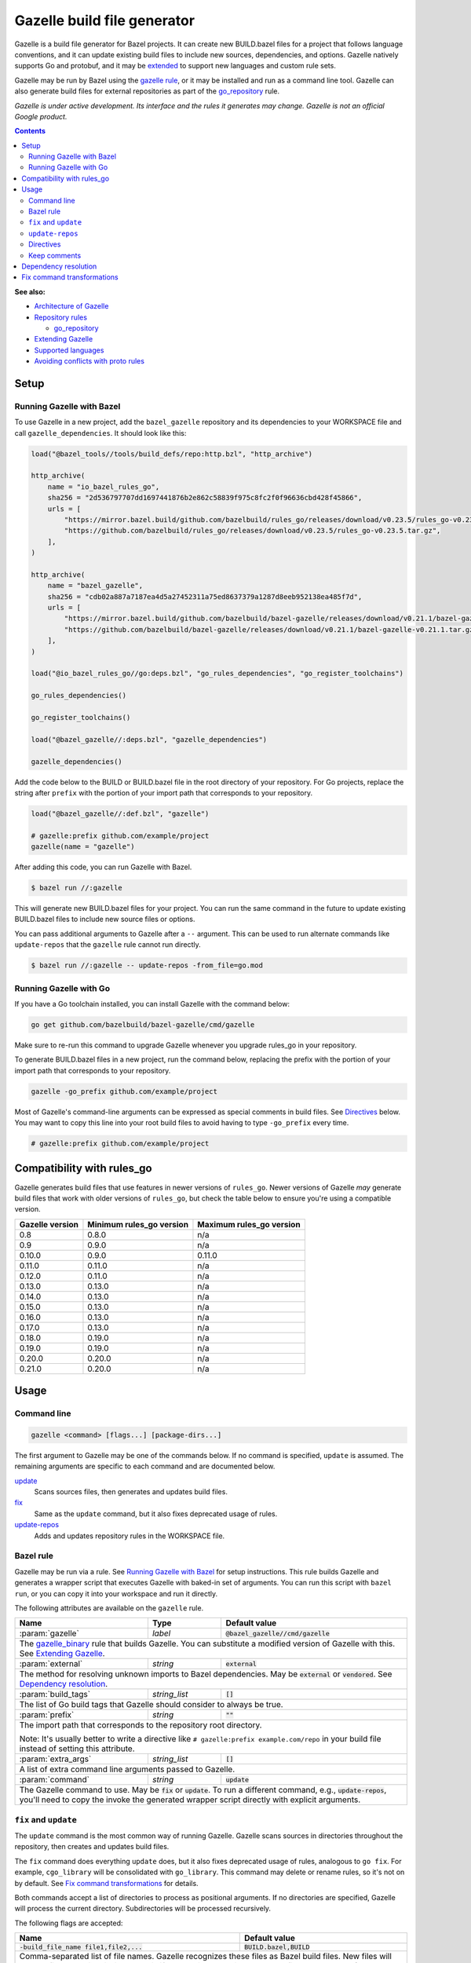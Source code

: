 Gazelle build file generator
============================

.. All external links are here
.. _Architecture of Gazelle: Design.rst
.. _Repository rules: repository.rst
.. _go_repository: repository.rst#go_repository
.. _git_repository: repository.rst#git_repository
.. _http_archive: repository.rst#http_archive
.. _Gazelle in rules_go: https://github.com/bazelbuild/rules_go/tree/master/go/tools/gazelle
.. _fix: #fix-and-update
.. _update: #fix-and-update
.. _Avoiding conflicts with proto rules: https://github.com/bazelbuild/rules_go/blob/master/proto/core.rst#avoiding-conflicts
.. _gazelle rule: #bazel-rule
.. _doublestar.Match: https://github.com/bmatcuk/doublestar#match
.. _Extending Gazelle: extend.rst
.. _Supported languages: extend.rst#supported-languages
.. _extended: `Extending Gazelle`_
.. _gazelle_binary: extend.rst#gazelle_binary
.. _import_prefix: https://docs.bazel.build/versions/master/be/protocol-buffer.html#proto_library.import_prefix
.. _strip_import_prefix: https://docs.bazel.build/versions/master/be/protocol-buffer.html#proto_library.strip_import_prefix
.. _buildozer: https://github.com/bazelbuild/buildtools/tree/master/buildozer

.. role:: cmd(code)
.. role:: flag(code)
.. role:: direc(code)
.. role:: param(kbd)
.. role:: type(emphasis)
.. role:: value(code)
.. |mandatory| replace:: **mandatory value**
.. End of directives

Gazelle is a build file generator for Bazel projects. It can create new
BUILD.bazel files for a project that follows language conventions, and it can
update existing build files to include new sources, dependencies, and
options. Gazelle natively supports Go and protobuf, and it may be extended_
to support new languages and custom rule sets.

Gazelle may be run by Bazel using the `gazelle rule`_, or it may be installed
and run as a command line tool. Gazelle can also generate build files for
external repositories as part of the `go_repository`_ rule.

*Gazelle is under active development. Its interface and the rules it generates
may change. Gazelle is not an official Google product.*

.. contents:: **Contents**
  :depth: 2

**See also:**

* `Architecture of Gazelle`_
* `Repository rules`_

  * `go_repository`_

* `Extending Gazelle`_
* `Supported languages`_
* `Avoiding conflicts with proto rules`_

Setup
-----

Running Gazelle with Bazel
~~~~~~~~~~~~~~~~~~~~~~~~~~

To use Gazelle in a new project, add the ``bazel_gazelle`` repository and its
dependencies to your WORKSPACE file and call ``gazelle_dependencies``. It
should look like this:

.. code:: bzl

    load("@bazel_tools//tools/build_defs/repo:http.bzl", "http_archive")

    http_archive(
        name = "io_bazel_rules_go",
        sha256 = "2d536797707dd1697441876b2e862c58839f975c8fc2f0f96636cbd428f45866",
        urls = [
            "https://mirror.bazel.build/github.com/bazelbuild/rules_go/releases/download/v0.23.5/rules_go-v0.23.5.tar.gz",
            "https://github.com/bazelbuild/rules_go/releases/download/v0.23.5/rules_go-v0.23.5.tar.gz",
        ],
    )

    http_archive(
        name = "bazel_gazelle",
        sha256 = "cdb02a887a7187ea4d5a27452311a75ed8637379a1287d8eeb952138ea485f7d",
        urls = [
            "https://mirror.bazel.build/github.com/bazelbuild/bazel-gazelle/releases/download/v0.21.1/bazel-gazelle-v0.21.1.tar.gz",
            "https://github.com/bazelbuild/bazel-gazelle/releases/download/v0.21.1/bazel-gazelle-v0.21.1.tar.gz",
        ],
    )

    load("@io_bazel_rules_go//go:deps.bzl", "go_rules_dependencies", "go_register_toolchains")

    go_rules_dependencies()

    go_register_toolchains()

    load("@bazel_gazelle//:deps.bzl", "gazelle_dependencies")

    gazelle_dependencies()

Add the code below to the BUILD or BUILD.bazel file in the root directory
of your repository. For Go projects, replace the string after ``prefix`` with
the portion of your import path that corresponds to your repository.

.. code:: bzl

  load("@bazel_gazelle//:def.bzl", "gazelle")

  # gazelle:prefix github.com/example/project
  gazelle(name = "gazelle")

After adding this code, you can run Gazelle with Bazel.

.. code::

  $ bazel run //:gazelle

This will generate new BUILD.bazel files for your project. You can run the same
command in the future to update existing BUILD.bazel files to include new source
files or options.

You can pass additional arguments to Gazelle after a ``--`` argument. This
can be used to run alternate commands like ``update-repos`` that the ``gazelle``
rule cannot run directly.

.. code::

  $ bazel run //:gazelle -- update-repos -from_file=go.mod

Running Gazelle with Go
~~~~~~~~~~~~~~~~~~~~~~~

If you have a Go toolchain installed, you can install Gazelle with the
command below:

.. code::

  go get github.com/bazelbuild/bazel-gazelle/cmd/gazelle

Make sure to re-run this command to upgrade Gazelle whenever you upgrade
rules_go in your repository.

To generate BUILD.bazel files in a new project, run the command below, replacing
the prefix with the portion of your import path that corresponds to your
repository.

.. code::

  gazelle -go_prefix github.com/example/project

Most of Gazelle's command-line arguments can be expressed as special comments
in build files. See Directives_ below. You may want to copy this line into
your root build files to avoid having to type ``-go_prefix`` every time.

.. code:: bzl

  # gazelle:prefix github.com/example/project

Compatibility with rules_go
---------------------------

Gazelle generates build files that use features in newer versions of
``rules_go``. Newer versions of Gazelle *may* generate build files that work
with older versions of ``rules_go``, but check the table below to ensure
you're using a compatible version.

+---------------------+------------------------------+------------------------------+
| **Gazelle version** | **Minimum rules_go version** | **Maximum rules_go version** |
+=====================+==============================+==============================+
| 0.8                 | 0.8.0                        | n/a                          |
+---------------------+------------------------------+------------------------------+
| 0.9                 | 0.9.0                        | n/a                          |
+---------------------+------------------------------+------------------------------+
| 0.10.0              | 0.9.0                        | 0.11.0                       |
+---------------------+------------------------------+------------------------------+
| 0.11.0              | 0.11.0                       | n/a                          |
+---------------------+------------------------------+------------------------------+
| 0.12.0              | 0.11.0                       | n/a                          |
+---------------------+------------------------------+------------------------------+
| 0.13.0              | 0.13.0                       | n/a                          |
+---------------------+------------------------------+------------------------------+
| 0.14.0              | 0.13.0                       | n/a                          |
+---------------------+------------------------------+------------------------------+
| 0.15.0              | 0.13.0                       | n/a                          |
+---------------------+------------------------------+------------------------------+
| 0.16.0              | 0.13.0                       | n/a                          |
+---------------------+------------------------------+------------------------------+
| 0.17.0              | 0.13.0                       | n/a                          |
+---------------------+------------------------------+------------------------------+
| 0.18.0              | 0.19.0                       | n/a                          |
+---------------------+------------------------------+------------------------------+
| 0.19.0              | 0.19.0                       | n/a                          |
+---------------------+------------------------------+------------------------------+
| 0.20.0              | 0.20.0                       | n/a                          |
+---------------------+------------------------------+------------------------------+
| 0.21.0              | 0.20.0                       | n/a                          |
+---------------------+------------------------------+------------------------------+

Usage
-----

Command line
~~~~~~~~~~~~

.. code::

  gazelle <command> [flags...] [package-dirs...]

The first argument to Gazelle may be one of the commands below. If no command
is specified, ``update`` is assumed. The remaining arguments are specific
to each command and are documented below.

update_
  Scans sources files, then generates and updates build files.

fix_
  Same as the ``update`` command, but it also fixes deprecated usage of rules.

update-repos_
  Adds and updates repository rules in the WORKSPACE file.

Bazel rule
~~~~~~~~~~

Gazelle may be run via a rule. See `Running Gazelle with Bazel`_ for setup
instructions. This rule builds Gazelle and generates a wrapper script that
executes Gazelle with baked-in set of arguments. You can run this script
with ``bazel run``, or you can copy it into your workspace and run it directly.

The following attributes are available on the ``gazelle`` rule.

+----------------------+---------------------+--------------------------------------+
| **Name**             | **Type**            | **Default value**                    |
+======================+=====================+======================================+
| :param:`gazelle`     | :type:`label`       | :value:`@bazel_gazelle//cmd/gazelle` |
+----------------------+---------------------+--------------------------------------+
| The `gazelle_binary`_ rule that builds Gazelle. You can substitute a modified     |
| version of Gazelle with this. See `Extending Gazelle`_.                           |
+----------------------+---------------------+--------------------------------------+
| :param:`external`    | :type:`string`      | :value:`external`                    |
+----------------------+---------------------+--------------------------------------+
| The method for resolving unknown imports to Bazel dependencies. May be            |
| :value:`external` or :value:`vendored`. See `Dependency resolution`_.             |
+----------------------+---------------------+--------------------------------------+
| :param:`build_tags`  | :type:`string_list` | :value:`[]`                          |
+----------------------+---------------------+--------------------------------------+
| The list of Go build tags that Gazelle should consider to always be true.         |
+----------------------+---------------------+--------------------------------------+
| :param:`prefix`      | :type:`string`      | :value:`""`                          |
+----------------------+---------------------+--------------------------------------+
| The import path that corresponds to the repository root directory.                |
|                                                                                   |
| Note: It's usually better to write a directive like                               |
| ``# gazelle:prefix example.com/repo`` in your build file instead of setting       |
| this attribute.                                                                   |
+----------------------+---------------------+--------------------------------------+
| :param:`extra_args`  | :type:`string_list` | :value:`[]`                          |
+----------------------+---------------------+--------------------------------------+
| A list of extra command line arguments passed to Gazelle.                         |
+----------------------+---------------------+--------------------------------------+
| :param:`command`     | :type:`string`      | :value:`update`                      |
+----------------------+---------------------+--------------------------------------+
| The Gazelle command to use. May be :value:`fix` or :value:`update`. To run        |
| a different command, e.g., :value:`update-repos`, you'll need to copy the         |
| invoke the generated wrapper script directly with explicit arguments.             |
+----------------------+---------------------+--------------------------------------+

``fix`` and ``update``
~~~~~~~~~~~~~~~~~~~~~~

The ``update`` command is the most common way of running Gazelle. Gazelle
scans sources in directories throughout the repository, then creates and updates
build files.

The ``fix`` command does everything ``update`` does, but it also fixes
deprecated usage of rules, analogous to ``go fix``. For example, ``cgo_library``
will be consolidated with ``go_library``. This command may delete or rename
rules, so it's not on by default. See `Fix command transformations`_
for details.

Both commands accept a list of directories to process as positional arguments.
If no directories are specified, Gazelle will process the current directory.
Subdirectories will be processed recursively.

The following flags are accepted:

+--------------------------------------------------------------+----------------------------------------+
| **Name**                                                     | **Default value**                      |
+==============================================================+========================================+
| :flag:`-build_file_name file1,file2,...`                     | :value:`BUILD.bazel,BUILD`             |
+--------------------------------------------------------------+----------------------------------------+
| Comma-separated list of file names. Gazelle recognizes these files as Bazel                           |
| build files. New files will use the first name in this list. Use this if                              |
| your project contains non-Bazel files named ``BUILD`` (or ``build`` on                                |
| case-insensitive file systems).                                                                       |
+--------------------------------------------------------------+----------------------------------------+
| :flag:`-build_tags tag1,tag2`                                |                                        |
+--------------------------------------------------------------+----------------------------------------+
| List of Go build tags Gazelle will consider to be true. Gazelle applies                               |
| constraints when generating Go rules. It assumes certain tags are true on                             |
| certain platforms (for example, ``amd64,linux``). It assumes all Go release                           |
| tags are true (for example, ``go1.8``). It considers other tags to be false                           |
| (for example, ``ignore``). This flag overrides that behavior.                                         |
|                                                                                                       |
| Bazel may still filter sources with these tags. Use                                                   |
| ``bazel build --define gotags=foo,bar`` to set tags at build time.                                    |
+--------------------------------------------------------------+----------------------------------------+
| :flag:`-exclude pattern`                                     |                                        |
+--------------------------------------------------------------+----------------------------------------+
| Prevents Gazelle from processing a file or directory if the given                                     |
| `doublestar.Match`_ pattern matches. If the pattern refers to a source file,                          |
| Gazelle won't include it in any rules. If the pattern refers to a directory,                          |
| Gazelle won't recurse into it.                                                                        |
|                                                                                                       |
| This option may be repeated. Patterns must be slash-separated, relative to the                        |
| repository root. This is equivalent to the ``# gazelle:exclude pattern``                              |
| directive.                                                                                            |
+--------------------------------------------------------------+----------------------------------------+
| :flag:`-external external|vendored`                          | :value:`external`                      |
+--------------------------------------------------------------+----------------------------------------+
| Determines how Gazelle resolves import paths that cannot be resolve in the                            |
| current repository. May be :value:`external` or :value:`vendored`. See                                |
| `Dependency resolution`_.                                                                             |
+--------------------------------------------------------------+----------------------------------------+
| :flag:`-index true|false`                                    | :value:`true`                          |
+--------------------------------------------------------------+----------------------------------------+
| Determines whether Galleze should index the libraries in the current repository and whether it        |
| should use the index to resolve dependencies. If this is switched off, Galleze would rely on          |
| ``# gazelle:prefix`` directive or ``-go_prefix`` flag to resolve dependencies.                        |
+--------------------------------------------------------------+----------------------------------------+
| :flag:`-go_grpc_compiler`                                    | ``@io_bazel_rules_go//proto:go_grpc``  |
+--------------------------------------------------------------+----------------------------------------+
| The protocol buffers compiler to use for building go bindings for gRPC. May be repeated.              |
|                                                                                                       |
| See `Predefined plugins`_ for available options; commonly used options include                        |
| ``@io_bazel_rules_go//proto:gofast_grpc`` and ``@io_bazel_rules_go//proto:gogofaster_grpc``.          |
+--------------------------------------------------------------+----------------------------------------+
| :flag:`-go_naming_convention`                                |                                        |
+--------------------------------------------------------------+----------------------------------------+
| Controls the names of generated Go targets. Equivalent to the                                         |
| ``# gazelle:go_naming_convention`` directive.                                                         |
+--------------------------------------------------------------+----------------------------------------+
| :flag:`-go_prefix example.com/repo`                          |                                        |
+--------------------------------------------------------------+----------------------------------------+
| A prefix of import paths for libraries in the repository that corresponds to                          |
| the repository root. Gazelle infers this from the ``go_prefix`` rule in the                           |
| root BUILD.bazel file, if it exists. If not, this option is mandatory.                                |
|                                                                                                       |
| This prefix is used to determine whether an import path refers to a library                           |
| in the current repository or an external dependency.                                                  |
+--------------------------------------------------------------+----------------------------------------+
| :flag:`-go_proto_compiler`                                   | ``@io_bazel_rules_go//proto:go_proto`` |
+--------------------------------------------------------------+----------------------------------------+
| The protocol buffers compiler to use for building go bindings. May be repeated.                       |
|                                                                                                       |
| See `Predefined plugins`_ for available options; commonly used options include                        |
| ``@io_bazel_rules_go//proto:gofast_proto`` and ``@io_bazel_rules_go//proto:gogofaster_proto``.        |
+--------------------------------------------------------------+----------------------------------------+
| :flag:`-known_import example.com`                            |                                        |
+--------------------------------------------------------------+----------------------------------------+
| Skips import path resolution for a known domain. May be repeated.                                     |
|                                                                                                       |
| When Gazelle resolves an import path to an external dependency, it attempts                           |
| to discover the remote repository root over HTTP. Gazelle skips this                                  |
| discovery step for a few well-known domains with predictable structure, like                          |
| golang.org and github.com. This flag specifies additional domains to skip,                            |
| which is useful in situations where the lookup would fail for some reason.                            |
+--------------------------------------------------------------+----------------------------------------+
| :flag:`-mode fix|print|diff`                                 | :value:`fix`                           |
+--------------------------------------------------------------+----------------------------------------+
| Method for emitting merged build files.                                                               |
|                                                                                                       |
| In ``fix`` mode, Gazelle writes generated and merged files to disk. In                                |
| ``print`` mode, it prints them to stdout. In ``diff`` mode, it prints a                               |
| unified diff.                                                                                         |
+--------------------------------------------------------------+----------------------------------------+
| :flag:`-proto default|package|legacy|disable|disable_global` | :value:`default`                       |
+--------------------------------------------------------------+----------------------------------------+
| Determines how Gazelle should generate rules for .proto files. See details                            |
| in `Directives`_ below.                                                                               |
+--------------------------------------------------------------+----------------------------------------+
| :flag:`-proto_group group`                                   | :value:`""`                            |
+--------------------------------------------------------------+----------------------------------------+
| Determines the proto option Gazelle uses to group .proto files into rules                             |
| when in ``package`` mode. See details in `Directives`_ below.                                         |
+--------------------------------------------------------------+----------------------------------------+
| :flag:`-proto_import_prefix repo`                            |                                        |
+--------------------------------------------------------------+----------------------------------------+
| Sets the `import_prefix`_ attribute of generated ``proto_library`` rules.                             |
| This adds a prefix to the string used to import ``.proto`` files listed in                            |
| the ``srcs`` attribute of generated rules.                                                            |
+--------------------------------------------------------------+----------------------------------------+
| :flag:`-repo_root dir`                                       |                                        |
+--------------------------------------------------------------+----------------------------------------+
| The root directory of the repository. Gazelle normally infers this to be the                          |
| directory containing the WORKSPACE file.                                                              |
|                                                                                                       |
| Gazelle will not process packages outside this directory.                                             |
+--------------------------------------------------------------+----------------------------------------+
| :flag:`-lang lang1,lang2,...`                                | :value:`""`                            |
+--------------------------------------------------------------+----------------------------------------+
| Selects languages for which to compose rules.                                                         |
|                                                                                                       |
| By default, all languages that this Gazelle was built with are processed.                             |
+--------------------------------------------------------------+----------------------------------------+
.. _Predefined plugins: https://github.com/bazelbuild/rules_go/blob/master/proto/core.rst#predefined-plugins

``update-repos``
~~~~~~~~~~~~~~~~

The ``update-repos`` command updates repository rules.  It can write the rules
to either the WORKSPACE (by default) or a .bzl file macro function.  It can be
used to add new repository rules or update existing rules to the specified
version. It can also import repository rules from a ``go.mod`` file or a
``Gopkg.lock`` file.

.. code:: bash

  # Add or update a repository to latest version by import path
  $ gazelle update-repos example.com/new/repo

  # Add or update a repository to specified version/commit by import path
  $ gazelle update-repos example.com/new/repo@v1.3.1

  # Import repositories from go.mod
  $ gazelle update-repos -from_file=go.mod

  # Import repositories from go.mod and update macro
  $ gazelle update-repos -from_file=go.mod -to_macro=repositories.bzl%go_repositories

:Note: ``update-repos`` is not directly supported by the ``gazelle`` rule.
  You can run it through the ``gazelle`` rule by passing extra arguments after
  ``--``. For example:

  .. code::

    $ bazel run //:gazelle -- update-repos example.com/new/repo

The following flags are accepted:

+----------------------------------------------------------------------------------------------------------+----------------------------------------------+
| **Name**                                                                                                 | **Default value**                            |
+==========================================================================================================+==============================================+
| :flag:`-from_file lock-file`                                                                             |                                              |
+----------------------------------------------------------------------------------------------------------+----------------------------------------------+
| Import repositories from a file as `go_repository`_ rules. These rules will be added to the bottom of the WORKSPACE file or merged with existing rules. |
|                                                                                                                                                         |
| The lock file format is inferred from the file name. ``go.mod`` and, ``Gopkg.lock`` (the dep lock format) are both supported.                           |
+----------------------------------------------------------------------------------------------------------+----------------------------------------------+
| :flag:`-repo_root dir`                                                                                   |                                              |
+----------------------------------------------------------------------------------------------------------+----------------------------------------------+
| The root directory of the repository. Gazelle normally infers this to be the directory containing the WORKSPACE file.                                   |
|                                                                                                                                                         |
| Gazelle will not process packages outside this directory.                                                                                               |
+----------------------------------------------------------------------------------------------------------+----------------------------------------------+
| :flag:`-to_macro macroFile%defName`                                                                      |                                              |
+----------------------------------------------------------------------------------------------------------+----------------------------------------------+
| Tells Gazelle to write new repository rules into a .bzl macro function rather than the WORKSPACE file.                                                  |
|                                                                                                                                                         |
| The ``repository_macro`` directive should be added to the WORKSPACE in order for future Gazelle calls to recognize the repos defined in the macro file. |
+----------------------------------------------------------------------------------------------------------+----------------------------------------------+
| :flag:`-prune true|false`                                                                                | :value:`false`                               |
+----------------------------------------------------------------------------------------------------------+----------------------------------------------+
| When true, Gazelle will remove `go_repository`_ rules that no longer have equivalent repos in the ``Gopkg.lock``/``go.mod`` file.                       |
|                                                                                                                                                         |
| This flag can only be used with ``-from_file``.                                                                                                         |
+----------------------------------------------------------------------------------------------------------+----------------------------------------------+
| :flag:`-build_directives arg1,arg2,...`                                                                  |                                              |
+----------------------------------------------------------------------------------------------------------+----------------------------------------------+
| Sets the ``build_directives attribute`` for the generated `go_repository`_ rule(s).                                                                     |
+----------------------------------------------------------------------------------------------------------+----------------------------------------------+
| :flag:`-build_external external|vendored`                                                                |                                              |
+----------------------------------------------------------------------------------------------------------+----------------------------------------------+
| Sets the ``build_external`` attribute for the generated `go_repository`_ rule(s).                                                                       |
+----------------------------------------------------------------------------------------------------------+----------------------------------------------+
| :flag:`-build_extra_args arg1,arg2,...`                                                                  |                                              |
+----------------------------------------------------------------------------------------------------------+----------------------------------------------+
| Sets the ``build_extra_args attribute`` for the generated `go_repository`_ rule(s).                                                                     |
+----------------------------------------------------------------------------------------------------------+----------------------------------------------+
| :flag:`-build_file_generation auto|on|off`                                                               |                                              |
+----------------------------------------------------------------------------------------------------------+----------------------------------------------+
| Sets the ``build_file_generation`` attribute for the generated `go_repository`_ rule(s).                                                                |
+----------------------------------------------------------------------------------------------------------+----------------------------------------------+
| :flag:`-build_file_names file1,file2,...`                                                                |                                              |
+----------------------------------------------------------------------------------------------------------+----------------------------------------------+
| Sets the ``build_file_name`` attribute for the generated `go_repository`_ rule(s).                                                                      |
+----------------------------------------------------------------------------------------------------------+----------------------------------------------+
| :flag:`-build_file_proto_mode default|package|legacy|disable|disable_global`                             |                                              |
+----------------------------------------------------------------------------------------------------------+----------------------------------------------+
| Sets the ``build_file_proto_mode`` attribute for the generated `go_repository`_ rule(s).                                                                |
+----------------------------------------------------------------------------------------------------------+----------------------------------------------+
| :flag:`-build_tags tag1,tag2,...`                                                                        |                                              |
+----------------------------------------------------------------------------------------------------------+----------------------------------------------+
| Sets the ``build_tags`` attribute for the generated `go_repository`_ rule(s).                                                                           |
+----------------------------------------------------------------------------------------------------------+----------------------------------------------+

Directives
~~~~~~~~~~

Gazelle can be configured with *directives*, which are written as top-level
comments in build files. Most options that can be set on the command line
can also be set using directives. Some options can only be set with
directives.

Directive comments have the form ``# gazelle:key value``. For example:

.. code:: bzl

  load("@io_bazel_rules_go//go:def.bzl", "go_library")

  # gazelle:prefix github.com/example/project
  # gazelle:build_file_name BUILD,BUILD.bazel

  go_library(
      name = "go_default_library",
      srcs = ["example.go"],
      importpath = "github.com/example/project",
      visibility = ["//visibility:public"],
  )

Directives apply in the directory where they are set *and* in subdirectories.
This means, for example, if you set ``# gazelle:prefix`` in the build file
in your project's root directory, it affects your whole project. If you
set it in a subdirectory, it only affects rules in that subtree.

The following directives are recognized:

+---------------------------------------------------+----------------------------------------+
| **Directive**                                     | **Default value**                      |
+===================================================+========================================+
| :direc:`# gazelle:build_file_name names`          | :value:`BUILD.bazel,BUILD`             |
+---------------------------------------------------+----------------------------------------+
| Comma-separated list of file names. Gazelle recognizes these files as Bazel                |
| build files. New files will use the first name in this list. Use this if                   |
| your project contains non-Bazel files named ``BUILD`` (or ``build`` on                     |
| case-insensitive file systems).                                                            |
+---------------------------------------------------+----------------------------------------+
| :direc:`# gazelle:build_tags foo,bar`             | none                                   |
+---------------------------------------------------+----------------------------------------+
| List of Go build tags Gazelle will consider to be true. Gazelle applies                    |
| constraints when generating Go rules. It assumes certain tags are true on                  |
| certain platforms (for example, ``amd64,linux``). It assumes all Go release                |
| tags are true (for example, ``go1.8``). It considers other tags to be false                |
| (for example, ``ignore``). This flag overrides that behavior.                              |
|                                                                                            |
| Bazel may still filter sources with these tags. Use                                        |
| ``bazel build --define gotags=foo,bar`` to set tags at build time.                         |
+---------------------------------------------------+----------------------------------------+
| :direc:`# gazelle:exclude pattern`                | n/a                                    |
+---------------------------------------------------+----------------------------------------+
| Prevents Gazelle from processing a file or directory if the given                          |
| `doublestar.Match`_ pattern matches. If the pattern refers to a source file,               |
| Gazelle won't include it in any rules. If the pattern refers to a directory,               |
| Gazelle won't recurse into it. This directive may be repeated to exclude                   |
| multiple patterns, one per line.                                                           |
+---------------------------------------------------+----------------------------------------+
| :direc:`# gazelle:follow path`                    | n/a                                    |
+---------------------------------------------------+----------------------------------------+
| Instructs Gazelle to follow a symbolic link to a directory within the                      |
| repository. Normally, Gazelle does not follow symbolic links unless they                   |
| point outside of the repository root.                                                      |
|                                                                                            |
| Care must be taken to avoid visiting a directory more than once.                           |
| The ``# gazelle:exclude`` directive may be used to prevent Gazelle from                    |
| recursing into a directory.                                                                |
+---------------------------------------------------+----------------------------------------+
| :direc:`# gazelle:go_generate_proto`              | ``true``                               |
+---------------------------------------------------+----------------------------------------+
| Instructs Gazelle's Go extension whether to generate ``go_proto_library`` rules for        |
| ``proto_library`` rules generated by the Proto extension. When this directive is ``true``  |
| Gazelle will generate ``go_proto_library`` and ``go_library`` according to                 |
| ``# gazelle:proto``. When this directive is ``false``, the Go extension will ignore any    |
| ``proto_library`` rules. If there are any pre-generated Go files, they will be treated as  |
| regular Go files.                                                                          |
+---------------------------------------------------+----------------------------------------+
| :direc:`# gazelle:go_grpc_compilers`              | ``@io_bazel_rules_go//proto:go_grpc``  |
+---------------------------------------------------+----------------------------------------+
| The protocol buffers compiler(s) to use for building go bindings for gRPC.                 |
| Multiple compilers, separated by commas, may be specified.                                 |
| Omit the directive value to reset ``go_grpc_compilers`` back to the default.               |
|                                                                                            |
| See `Predefined plugins`_ for available options; commonly used options include             |
| ``@io_bazel_rules_go//proto:gofast_grpc`` and                                              |
| ``@io_bazel_rules_go//proto:gogofaster_grpc``.                                             |
+---------------------------------------------------+----------------------------------------+
| :direc:`# gazelle:go_naming_convention`           | n/a                                    |
+---------------------------------------------------+----------------------------------------+
| Controls the names of generated Go targets. By default, library targets are named          |
| ``go_default_library`` and test targets ``go_default_test``.                               |
|                                                                                            |
| Valid values are:                                                                          |
|                                                                                            |
| * ``go_default_library``: Library targets are named ``go_default_library``, test targets   |
|   are named ``go_default_test``.                                                           |
| * ``import``: Library and test targets are named after the last segment of their import    |
|   path.                                                                                    |
|   For example, ``example.repo/foo`` is named ``foo``, and the test target is ``foo_test``. |
|   Major version suffixes like ``/v2`` are dropped.                                         |
|   For a main package with a binary ``foobin``, the names are instead ``foobin_lib`` and    |
|   ``foobin_test``.                                                                         |
| * ``import_alias``: Same as ``import``, but an ``alias`` target is generated named         |
|   ``go_default_library`` to ensure backwards compatibility.                                |
+---------------------------------------------------+----------------------------------------+
| :direc:`# gazelle:go_proto_compilers`             | ``@io_bazel_rules_go//proto:go_proto`` |
+---------------------------------------------------+----------------------------------------+
| The protocol buffers compiler(s) to use for building go bindings.                          |
| Multiple compilers, separated by commas, may be specified.                                 |
| Omit the directive value to reset ``go_proto_compilers`` back to the default.              |
|                                                                                            |
| See `Predefined plugins`_ for available options; commonly used options include             |
| ``@io_bazel_rules_go//proto:gofast_proto`` and                                             |
| ``@io_bazel_rules_go//proto:gogofaster_proto``.                                            |
+---------------------------------------------------+----------------------------------------+
| :direc:`# gazelle:ignore`                         | n/a                                    |
+---------------------------------------------------+----------------------------------------+
| Prevents Gazelle from modifying the build file. Gazelle will still read                    |
| rules in the build file and may modify build files in subdirectories.                      |
+---------------------------------------------------+----------------------------------------+
| :direc:`# gazelle:importmap_prefix path`          | See below                              |
+---------------------------------------------------+----------------------------------------+
| A prefix for ``importmap`` attributes in library rules. Gazelle will set                   |
| an ``importmap`` on a ``go_library`` or ``go_proto_library`` by                            |
| concatenating this with the relative path from the directory where the                     |
| prefix is set to the library. For example, if ``importmap_prefix`` is set                  |
| to ``"x/example.com/repo"`` in the build file ``//foo/bar:BUILD.bazel``,                   |
| then a library in ``foo/bar/baz`` will have the ``importmap`` of                           |
| ``"x/example.com/repo/baz"``.                                                              |
|                                                                                            |
| ``importmap`` is not set when it matches ``importpath``.                                   |
|                                                                                            |
| As a special case, when Gazelle enters a directory named ``vendor``, it                    |
| sets ``importmap_prefix`` to a string based on the repository name and the                 |
| location of the vendor directory. If you wish to override this, you'll need                |
| to set ``importmap_prefix`` explicitly in the vendor directory.                            |
+------------------------------------------------------------+-------------------------------+
| :direc:`# gazelle:map_kind from_kind to_kind to_kind_load` | n/a                           |
+------------------------------------------------------------+-------------------------------+
| Customizes the kind of rules generated by Gazelle.                                         |
|                                                                                            |
| As a separate step after generating rules, any new rules of kind ``from_kind`` have their  |
| kind replaced with ``to_kind``. This means that ``to_kind`` must accept the same           |
| parameters and behave similarly.                                                           |
|                                                                                            |
| Most commonly, this would be used to replace the rules provided by ``rules_go`` with       |
| custom macros. For example,                                                                |
| ``gazelle:map_kind go_binary go_deployable //tools/go:def.bzl`` would configure Gazelle to |
| produce rules of kind ``go_deployable`` as loaded from ``//tools/go:def.bzl`` instead of   |
| ``go_binary``, for this directory or within.                                               |
|                                                                                            |
| Existing rules of the old kind will be ignored. To switch your codebase from a builtin     |
| kind to a mapped kind, use `buildozer`_.                                                   |
+---------------------------------------------------+----------------------------------------+
| :direc:`# gazelle:prefix path`                    | n/a                                    |
+---------------------------------------------------+----------------------------------------+
| A prefix for ``importpath`` attributes on library rules. Gazelle will set                  |
| an ``importpath`` on a ``go_library`` or ``go_proto_library`` by                           |
| concatenating this with the relative path from the directory where the                     |
| prefix is set to the library. Most commonly, ``prefix`` is set to the                      |
| name of a repository in the root directory of a repository. For example,                   |
| in this repository, ``prefix`` is set in ``//:BUILD.bazel`` to                             |
| ``github.com/bazelbuild/bazel-gazelle``. The ``go_library`` in                             |
| ``//cmd/gazelle`` is assigned the ``importpath``                                           |
| ``"github.com/bazelbuild/bazel-gazelle/cmd/gazelle"``.                                     |
|                                                                                            |
| As a special case, when Gazelle enters a directory named ``vendor``, it sets               |
| ``prefix`` to the empty string. This automatically gives vendored libraries                |
| an intuitive ``importpath``.                                                               |
+---------------------------------------------------+----------------------------------------+
| :direc:`# gazelle:proto mode`                     | :value:`default`                       |
+---------------------------------------------------+----------------------------------------+
| Tells Gazelle how to generate rules for .proto files. Valid values are:                    |
|                                                                                            |
| * ``default``: ``proto_library``, ``go_proto_library``, and ``go_library``                 |
|   rules are generated using ``@io_bazel_rules_go//proto:def.bzl``. Only one                |
|   of each rule may be generated per directory. This is the default mode.                   |
| * ``package``: multiple ``proto_library`` and ``go_proto_library`` rules                   |
|   may be generated in the same directory. .proto files are grouped into                    |
|   rules based on their package name or another option (see ``proto_group``).               |
| * ``legacy``: ``filegroup`` rules are generated for use by                                 |
|   ``@io_bazel_rules_go//proto:go_proto_library.bzl``. ``go_proto_library``                 |
|   rules must be written by hand. Gazelle will run in this mode automatically               |
|   if ``go_proto_library.bzl`` is loaded to avoid disrupting existing                       |
|   projects, but this can be overridden with a directive.                                   |
| * ``disable``: .proto files are ignored. Gazelle will run in this mode                     |
|   automatically if ``go_proto_library`` is loaded from any other source,                   |
|   but this can be overridden with a directive.                                             |
| * ``disable_global``: like ``disable`` mode, but also prevents Gazelle from                |
|   using any special cases in dependency resolution for Well Known Types and                |
|   Google APIs. Useful for avoiding build-time dependencies on protoc.                      |
|                                                                                            |
| This directive applies to the current directory and subdirectories. As a                   |
| special case, when Gazelle enters a directory named ``vendor``, if the proto               |
| mode isn't set explicitly in a parent directory or on the command line,                    |
| Gazelle will run in ``disable`` mode. Additionally, if the file                            |
| ``@io_bazel_rules_go//proto:go_proto_library.bzl`` is loaded, Gazelle                      |
| will run in ``legacy`` mode.                                                               |
+---------------------------------------------------+----------------------------------------+
| :direc:`# gazelle:proto_group option`             | :value:`""`                            |
+---------------------------------------------------+----------------------------------------+
| *This directive is only effective in* ``package`` *mode (see above).*                      |
|                                                                                            |
| Specifies an option that Gazelle can use to group .proto files into rules.                 |
| For example, when set to ``go_package``, .proto files with the same                        |
| ``option go_package`` will be grouped together.                                            |
|                                                                                            |
| When this directive is set to the empty string, Gazelle will group packages                |
| by their proto package statement.                                                          |
|                                                                                            |
| Rule names are generated based on the last run of identifier characters                    |
| in the package name. For example, if the package is ``"foo/bar/baz"``, the                 |
| ``proto_library`` rule will be named ``baz_proto``.                                        |
+---------------------------------------------------+----------------------------------------+
| :direc:`# gazelle:proto_import_prefix path`       | n/a                                    |
+---------------------------------------------------+----------------------------------------+
| Sets the `import_prefix`_ attribute of generated ``proto_library`` rules.                  |
| This adds a prefix to the string used to import ``.proto`` files listed in                 |
| the ``srcs`` attribute of generated rules.                                                 |
|                                                                                            |
| For example, if the target ``//a:b_proto`` has ``srcs = ["b.proto"]`` and                  |
| ``import_prefix = "github.com/x/y"``, then ``b.proto`` should be imported                  |
| with the string ``"github.com/x/y/a/b.proto"``.                                            |
+---------------------------------------------------+----------------------------------------+
| :direc:`# gazelle:proto_strip_import_prefix path` | n/a                                    |
+---------------------------------------------------+----------------------------------------+
| Sets the `strip_import_prefix`_ attribute of generated ``proto_library`` rules.            |
| This is a prefix to strip from the strings used to import ``.proto`` files.                |
|                                                                                            |
| If the prefix starts with a slash, it's intepreted relative to the repository              |
| root. Otherwise, it's relative to the directory containing the build file.                 |
| The package-relative form is only useful when a single build file covers                   |
| ``.proto`` files in subdirectories. Gazelle doesn't generate build files like              |
| this, so only paths with a leading slash should be used. Gazelle will print                |
| a warning when the package-relative form is used.                                          |
|                                                                                            |
| For example, if the target ``//proto/a:b_proto`` has ``srcs = ["b.proto"]``                |
| and ``strip_import_prefix = "/proto"``, then ``b.proto`` should be imported                |
| with the string ``"a/b.proto"``.                                                           |
+---------------------------------------------------+----------------------------------------+
| :direc:`# gazelle:resolve ...`                    | n/a                                    |
+---------------------------------------------------+----------------------------------------+
| Specifies an explicit mapping from an import string to a label for                         |
| `Dependency resolution`_. The format for a resolve directive is:                           |
|                                                                                            |
| ``# gazelle:resolve source-lang import-lang import-string label``                          |
|                                                                                            |
| * ``source-lang`` is the language of the source code being imported.                       |
| * ``import-lang`` is the language importing the library. This is usually                   |
|   the same as ``source-lang`` but may differ with generated code. For                      |
|   example, when resolving dependencies for a ``go_proto_library``,                         |
|   ``source-lang`` would be ``"proto"`` and ``import-lang`` would be ``"go"``.              |
|   ``import-lang`` may be omitted if it is the same as ``source-lang``.                     |
| * ``import-string`` is the string used in source code to import a library.                 |
| * ``label`` is the Bazel label that Gazelle should write in ``deps``.                      |
|                                                                                            |
| For example:                                                                               |
|                                                                                            |
| .. code:: bzl                                                                              |
|                                                                                            |
|   # gazelle:resolve go example.com/foo //foo:go_default_library                            |
|   # gazelle:resolve proto go foo/foo.proto //foo:foo_go_proto                              |
|                                                                                            |
+---------------------------------------------------+----------------------------------------+
| :direc:`# gazelle:go_visibility label`            | n/a                                    |
+---------------------------------------------------+----------------------------------------+
| By default, internal packages are only visible to its siblings. This directive adds a label|
| internal packages should be visible to additionally. This directive can be used several    |
| times, adding a list of labels.                                                            |
+---------------------------------------------------+----------------------------------------+
| :direc:`# gazelle:lang lang1,lang2,...`           | n/a                                    |
+---------------------------------------------------+----------------------------------------+
| Sets the language selection flag for this and descendent packages, which gazelle to        |
| process just the languages named in this directive.                                        |
+---------------------------------------------------+----------------------------------------+

Gazelle also reads directives from the WORKSPACE file. They may be used to
discover custom repository names and known prefixes. The ``fix`` and ``update``
commands use these directives for dependency resolution. ``update-repos`` uses
them to learn about repository rules defined in alternate locations.

+--------------------------------------------------------------------+----------------------------------------+
| **WORKSPACE Directive**                                            | **Default value**                      |
+====================================================================+========================================+
| :direc:`# gazelle:repository_macro macroFile%defName`              | n/a                                    |
+--------------------------------------------------------------------+----------------------------------------+
| Tells Gazelle to look for repository rules in a macro in a .bzl file. The directive can be                  |
| repeated multiple times.                                                                                    |
| The macro can be generated by calling ``update-repos`` with the ``to_macro`` flag.                          |
+--------------------------------------------------------------------+----------------------------------------+
| :direc:`# gazelle:repository rule_kind attr1_name=attr1_value ...` | n/a                                    |
+--------------------------------------------------------------------+----------------------------------------+
| Specifies a repository rule that Gazelle should know about. The directive can be repeated multiple times,   |
| and can be declared from within a macro definition that Gazelle knows about. At the very least the          |
| directive must define a rule kind and a name attribute, but it can define extra attributes after that.      |
|                                                                                                             |
| This is useful for teaching Gazelle about repos declared in external macros. The directive can also be used |
| to override an actual repository rule. For example, a ``git_repository`` rule for ``org_golang_x_tools``    |
| could be overriden with the directive:                                                                      |
|                                                                                                             |
| .. code:: bzl                                                                                               |
|                                                                                                             |
|   # gazelle:repository go_repository name=org_golang_x_tools importpath=golang.org/x/tools                  |
|                                                                                                             |
| Gazelle would then proceed as if ``org_golang_x_tools`` was declared as a ``go_repository`` rule.           |
+--------------------------------------------------------------------+----------------------------------------+

Keep comments
~~~~~~~~~~~~~

In addition to directives, Gazelle supports ``# keep`` comments that protect
parts of build files from being modified. ``# keep`` may be written before
a rule, before an attribute, or after a string within a list.

Example
^^^^^^^

Suppose you have a library that includes a generated .go file. Gazelle won't
know what imports to resolve, so you may need to add dependencies manually with
``# keep`` comments.

.. code:: bzl

  load("@io_bazel_rules_go//go:def.bzl", "go_library")
  load("@com_github_example_gen//:gen.bzl", "gen_go_file")

  gen_go_file(
      name = "magic",
      srcs = ["magic.go.in"],
      outs = ["magic.go"],
  )

  go_library(
      name = "go_default_library",
      srcs = ["magic.go"],
      visibility = ["//visibility:public"],
      deps = [
          "@com_github_example_gen//:go_default_library",  # keep
      ],
  )

Dependency resolution
---------------------

One of Gazelle's most important jobs is resolving library import strings
(like ``import "golang.org/x/sys/unix"``) to Bazel labels (like
``@org_golang_x_sys//unix:go_default_library``). Gazelle follows the rules
below to resolve dependencies:

1. If the import to be resolved is part of a standard library, no explicit
   dependency is written. For example, in Go, you don't need to declare
   that you depend on ``"fmt"``.
2. If a ``# gazelle:resolve`` directive matches the import to be resolved,
   the label at the end of the directive will be used.
3. If proto rule generation is enabled, special rules will be used when
   importing certain libraries. These rules may be disabled by adding
   ``# gazelle:proto disable_global`` to a build file (this will affect
   subdirectories, too) or by passing ``-proto disable_global`` on the
   command line.

   a) Imports of Well Known Types are mapped to rules in
      ``@io_bazel_rules_go//proto/wkt``.
   b) Imports of Google APIs are mapped to ``@go_googleapis``.
   c) Imports of ``github.com/golang/protobuf/ptypes``, ``descriptor``, and
      ``jsonpb`` are mapped to special rules in ``@com_github_golang_protobuf``.
      See `Avoiding conflicts with proto rules`_.

4. If the import to be resolved is in the library index, the import will be resolved
   to that library. If ``-index=true``, Gazelle builds an index of library rules in
   the current repository before starting dependency resolution, and this is how
   most dependencies are resolved.

   a) For Go, the match is based on the ``importpath`` attribute.
   b) For proto, the match is based on the ``srcs`` attribute.

5. If ``-index=false`` and a package is imported that has the current ``go_prefix``
   as a prefix, Gazelle generates a label following a convention. For example, if
   the build file in ``//src`` set the prefix with
   ``# gazelle:prefix example.com/repo/foo``, and you import the library
   ``"example.com/repo/foo/bar``, the dependency will be
   ``"//src/foo/bar:go_default_library"``.
6. Otherwise, Gazelle will use the current ``external`` mode to resolve
   the dependency.

   a) In ``external`` mode (the default), Gazelle will transform the import
      string into an external repository label. For example,
      ``"golang.org/x/sys/unix"`` would be resolved to
      ``"@org_golang_x_sys//unix:go_default_library"``. Gazelle does not confirm
      whether the external repository is actually declared in WORKSPACE,
      but if there *is* a ``go_repository`` in WORKSPACE with a matching
      ``importpath``, Gazelle will use its name. Gazelle does not index
      rules in external repositories, so it's possible the resolved dependency
      does not exist.
   b) In ``vendored`` mode, Gazelle will transform the import string into
      a label in the vendor directory. For example, ``"golang.org/x/sys/unix"``
      would be resolved to
      ``"//vendor/golang.org/x/sys/unix:go_default_library"``. This mode is
      usually not necessary, since vendored libraries will be indexed and
      resolved using rule 4.

Fix command transformations
---------------------------

Gazelle will generate and update build files when invoked with either
``gazelle update`` or ``gazelle fix`` (``update`` is the default). Both commands
perform several transformations to fix deprecated usage of the Go rules.
``update`` performs a safe set of tranformations, while ``fix`` performs some
additional transformations that may delete or rename rules.

The following transformations are performed:

**Migrate library to embed (fix and update):** Gazelle replaces ``library``
attributes with ``embed`` attributes.

**Migrate gRPC compilers (fix and update):** Gazelle converts
``go_grpc_library`` rules to ``go_proto_library`` rules with
``compilers = ["@io_bazel_rules_go//proto:go_grpc"]``.

**Flatten srcs (fix and update):** Gazelle converts ``srcs`` attributes that
use OS and architecture-specific ``select`` expressions to flat lists.
rules_go filters these sources anyway.

**Squash cgo libraries (fix only)**: Gazelle will remove `cgo_library` rules
named ``cgo_default_library`` and merge their attributes with a ``go_library``
rule in the same package named ``go_default_library``. If no such ``go_library``
rule exists, a new one will be created. Other ``cgo_library`` rules will not be
removed.

**Squash external tests (fix only)**: Gazelle will squash ``go_test`` rules
named ``go_default_xtest`` into ``go_default_test``. Earlier versions of
rules_go required internal and external tests to be built separately, but
this is no longer needed.

**Remove legacy protos (fix only)**: Gazelle will remove usage of
``go_proto_library`` rules loaded from
``@io_bazel_rules_go//proto:go_proto_library.bzl`` and ``filegroup`` rules named
``go_default_library_protos``. Newly generated proto rules will take their
place. Since ``filegroup`` isn't needed anymore and ``go_proto_library`` has
different attributes and was always written by hand, Gazelle will not attempt to
merge anything from these rules with the newly generated rules.

This transformation is only applied in the default proto mode. Since Gazelle
will run in legacy proto mode if ``go_proto_library.bzl`` is loaded, this
transformation is not usually applied. You can set the proto mode explicitly
using the directive ``# gazelle:proto default``.

**Update loads of gazelle rule (fix and update)**: Gazelle will remove loads
of ``gazelle`` from ``@io_bazel_rules_go//go:def.bzl``. It will automatically
add a load from ``@bazel_gazelle//:def.bzl`` if ``gazelle`` is not loaded
from another location.
